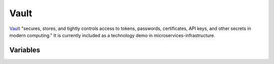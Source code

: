 Vault
=====

.. versionadded:: 0.3.0

`Vault <https://vaultproject.io/>`_ "secures, stores, and tightly controls
access to tokens, passwords, certificates, API keys, and other secrets in modern
computing." It is currently included as a technology demo in
microservices-infrastructure.

Variables
---------

.. data:: vault_default_port

   Port for Vault to listen on

   default: ``8200``

.. data:: vault_command_options

   Extra options to pass to Vault at startup

   default: ``-insecure``

.. data:: vault_init_json

   Initial JSON configuration for Vault

   default: ``{"secret_shares": 4, "secret_threshold": 3}``
